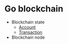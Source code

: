 * Go blockchain

- Blockchain state
  - [[/doc/account.org][Account]]
  - [[/doc/transaction.org][Transaction]]
- Blockchain node

